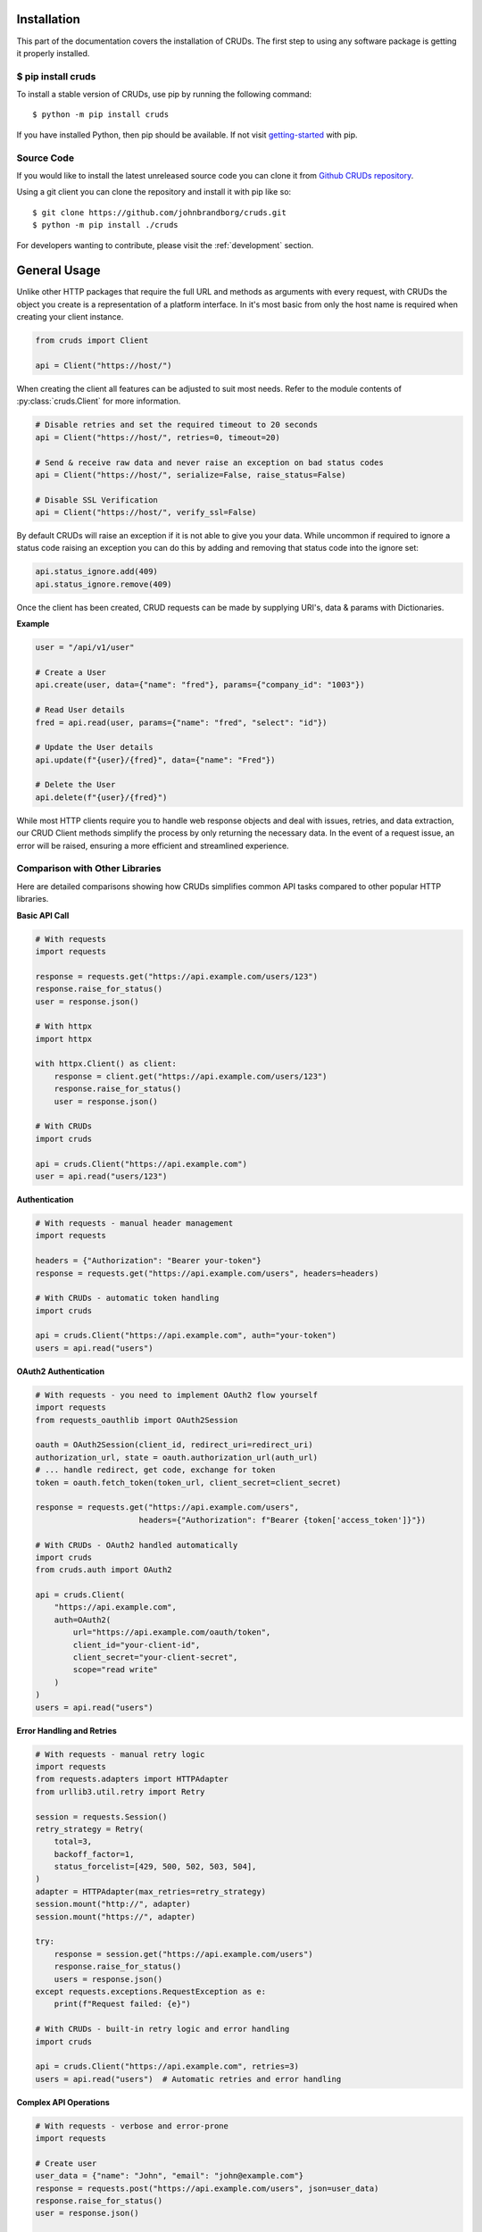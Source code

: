 ============
Installation
============

This part of the documentation covers the installation of CRUDs.
The first step to using any software package is getting it properly installed.

$ pip install cruds
-------------------

To install a stable version of CRUDs, use pip by running the following command::

    $ python -m pip install cruds

If you have installed Python, then pip should be available.  If not visit
`getting-started <https://pip.pypa.io/en/stable/getting-started/>`_ with pip.

Source Code
-----------

If you would like to install the latest unreleased source code you can clone it from
`Github CRUDs repository <https://github.com/johnbrandborg/cruds>`_.

Using a git client you can clone the repository and install it with pip like so::

    $ git clone https://github.com/johnbrandborg/cruds.git
    $ python -m pip install ./cruds

For developers wanting to contribute, please visit the :ref:`development` section.

=============
General Usage
=============

Unlike other HTTP packages that require the full URL and methods as arguments with
every request, with CRUDs the object you create is a representation of a platform
interface.  In it's most basic from only the host name is required when creating
your client instance.

.. code-block:: python

    from cruds import Client

    api = Client("https://host/")

When creating the client all features can be adjusted to suit most needs. Refer
to the module contents of :py:class:`cruds.Client` for more information.

.. code-block:: python

    # Disable retries and set the required timeout to 20 seconds
    api = Client("https://host/", retries=0, timeout=20)

    # Send & receive raw data and never raise an exception on bad status codes
    api = Client("https://host/", serialize=False, raise_status=False)

    # Disable SSL Verification
    api = Client("https://host/", verify_ssl=False)

By default CRUDs will raise an exception if it is not able to give you your
data.  While uncommon if required to ignore a status code raising an exception
you can do this by adding and removing that status code into the ignore set:

.. code-block:: python

    api.status_ignore.add(409)
    api.status_ignore.remove(409)

Once the client has been created, CRUD requests can be made by supplying URI's,
data & params with Dictionaries.

**Example**

.. code-block:: python

    user = "/api/v1/user"

    # Create a User
    api.create(user, data={"name": "fred"}, params={"company_id": "1003"})

    # Read User details
    fred = api.read(user, params={"name": "fred", "select": "id"})

    # Update the User details
    api.update(f"{user}/{fred}", data={"name": "Fred"})

    # Delete the User
    api.delete(f"{user}/{fred}")

While most HTTP clients require you to handle web response objects and deal with
issues, retries, and data extraction, our CRUD Client methods simplify the process
by only returning the necessary data. In the event of a request issue, an error
will be raised, ensuring a more efficient and streamlined experience.

Comparison with Other Libraries
------------------------------

Here are detailed comparisons showing how CRUDs simplifies common API tasks compared to other popular HTTP libraries.

**Basic API Call**

.. code-block:: python

    # With requests
    import requests

    response = requests.get("https://api.example.com/users/123")
    response.raise_for_status()
    user = response.json()

    # With httpx
    import httpx

    with httpx.Client() as client:
        response = client.get("https://api.example.com/users/123")
        response.raise_for_status()
        user = response.json()

    # With CRUDs
    import cruds

    api = cruds.Client("https://api.example.com")
    user = api.read("users/123")

**Authentication**

.. code-block:: python

    # With requests - manual header management
    import requests

    headers = {"Authorization": "Bearer your-token"}
    response = requests.get("https://api.example.com/users", headers=headers)

    # With CRUDs - automatic token handling
    import cruds

    api = cruds.Client("https://api.example.com", auth="your-token")
    users = api.read("users")

**OAuth2 Authentication**

.. code-block:: python

    # With requests - you need to implement OAuth2 flow yourself
    import requests
    from requests_oauthlib import OAuth2Session

    oauth = OAuth2Session(client_id, redirect_uri=redirect_uri)
    authorization_url, state = oauth.authorization_url(auth_url)
    # ... handle redirect, get code, exchange for token
    token = oauth.fetch_token(token_url, client_secret=client_secret)

    response = requests.get("https://api.example.com/users",
                          headers={"Authorization": f"Bearer {token['access_token']}"})

    # With CRUDs - OAuth2 handled automatically
    import cruds
    from cruds.auth import OAuth2

    api = cruds.Client(
        "https://api.example.com",
        auth=OAuth2(
            url="https://api.example.com/oauth/token",
            client_id="your-client-id",
            client_secret="your-client-secret",
            scope="read write"
        )
    )
    users = api.read("users")

**Error Handling and Retries**

.. code-block:: python

    # With requests - manual retry logic
    import requests
    from requests.adapters import HTTPAdapter
    from urllib3.util.retry import Retry

    session = requests.Session()
    retry_strategy = Retry(
        total=3,
        backoff_factor=1,
        status_forcelist=[429, 500, 502, 503, 504],
    )
    adapter = HTTPAdapter(max_retries=retry_strategy)
    session.mount("http://", adapter)
    session.mount("https://", adapter)

    try:
        response = session.get("https://api.example.com/users")
        response.raise_for_status()
        users = response.json()
    except requests.exceptions.RequestException as e:
        print(f"Request failed: {e}")

    # With CRUDs - built-in retry logic and error handling
    import cruds

    api = cruds.Client("https://api.example.com", retries=3)
    users = api.read("users")  # Automatic retries and error handling

**Complex API Operations**

.. code-block:: python

    # With requests - verbose and error-prone
    import requests

    # Create user
    user_data = {"name": "John", "email": "john@example.com"}
    response = requests.post("https://api.example.com/users", json=user_data)
    response.raise_for_status()
    user = response.json()

    # Update user
    update_data = {"name": "John Doe"}
    response = requests.patch(f"https://api.example.com/users/{user['id']}", json=update_data)
    response.raise_for_status()

    # Delete user
    response = requests.delete(f"https://api.example.com/users/{user['id']}")
    response.raise_for_status()

    # With CRUDs - clean and semantic
    import cruds

    api = cruds.Client("https://api.example.com")

    # Create user
    user = api.create("users", data={"name": "John", "email": "john@example.com"})

    # Update user
    api.update(f"users/{user['id']}", data={"name": "John Doe"})

    # Delete user
    api.delete(f"users/{user['id']}")

**Working with Query Parameters**

.. code-block:: python

    # With requests - manual parameter encoding
    import requests
    from urllib.parse import urlencode

    params = {
        "page": 1,
        "limit": 10,
        "filter": "active",
        "sort": "name"
    }
    response = requests.get(f"https://api.example.com/users?{urlencode(params)}")

    # With CRUDs - automatic parameter handling
    import cruds

    api = cruds.Client("https://api.example.com")
    users = api.read("users", params={
        "page": 1,
        "limit": 10,
        "filter": "active",
        "sort": "name"
    })

Method Relationship
-------------------

To make it easier to understand how to use CRUD operations, here is a breakdown
of the relevant web method requests using the Client Class methods. While they
are closely related, there is a minor difference to be aware of.  Generally the
relation is one to one with the exception being ``update``.

By default ``update`` will use a PATCH method which generally indicates only updating
the set of specific values.  An ``update`` may also use the PUT method to perform a
replacement, which can be used by setting ``replace`` to ``True``.

==================== ===========
Client Method        HTTP Method
==================== ===========
create()             POST
read()               GET
update()             PATCH
update(replace=True) PUT
delete()             DELETE
==================== ===========

Authentication
--------------

When authenticating with the Client, the Auth argument will detect how you want
to authenticate.  If you don't use the Auth argument no authentication is used.

If you supply only a string it will be used as a bearer token.  A list or tuple
will be used for Username and Password, and lastly an Auth Class is a complex
Workflow. (eg, See OAuth2 below)

.. code-block:: python

    from cruds import Client

    # Authentication with Token
    api = Client("https://host/", auth="bearer-token")

    # Authentication with Username and Password
    api = Client("https://host/", auth=("username", "password"))

OAuth2 Workflows
^^^^^^^^^^^^^^^^

OAuth 2 is the industry-standard protocol for authorization.  CRUDs supports the
Authorization Flows:

 1. Client Credentials
 2. Resource Owner Password (if username and password arguments are supplied)
 3. Authorization Code (with state parameter for CSRF protection)

When an expiry time is returned by the server with the access token refreshing
is taken care of automatically, along with using refresh tokens.

**Security Features:**

- **Token Encryption**: All token state is encrypted in memory using Fernet encryption
- **Custom Encryption Keys**: You can provide your own encryption key for enhanced security
- **Automatic Key Derivation**: If no custom key is provided, a key is derived from the client_secret
- **State Parameter**: CSRF protection for Authorization Code flow using cryptographically secure state parameters

.. code-block:: python

    from cruds import Client
    from cruds.auth import OAuth2

    # Basic OAuth2 with automatic key derivation
    api = Client(
        host="https://host/",
        auth=OAuth2(
            url="https://host/token",
            client_id="id",
            client_secret="secret",
            scope="all-apis",
            # Rich Authorization Requests (RAR)
            authorization_details=[
                {
                    "type":  "permissions",
                    "operation": "read",
                }
            ]
        )
    )

    # OAuth2 with custom encryption key (recommended for production)
    api = Client(
        host="https://host/",
        auth=OAuth2(
            url="https://host/token",
            client_id="id",
            client_secret="secret",
            scope="all-apis",
            encryption_key="your-32-character-encryption-key-here"
        )
    )

    # Authorization Code flow with state parameter (most secure for user-facing apps)
    oauth = OAuth2(
        url="https://host/token",
        client_id="id",
        client_secret="secret",
        scope="all-apis",
        authorization_url="https://host/authorize",
        redirect_uri="https://your-app.com/callback",
        encryption_key="your-32-character-encryption-key-here"
    )

    # Step 1: Generate authorization URL with state parameter
    auth_url = oauth.get_authorization_url()
    # Redirect user to auth_url

    # Step 2: After user authorization, parse the redirect response
    redirect_url = "https://your-app.com/callback?code=abc123&state=xyz789"
    code, state = oauth.parse_authorization_response(redirect_url)

    # Step 3: Exchange authorization code for access token
    access_token = oauth.exchange_code_for_token(code, state)

    # Use the OAuth2 instance with the Client
    api = Client(host="https://host/", auth=oauth)

.. note::

  The OAuth 2.0 framework will take time to implement and implemented properly.
  Support in improving this coverage is very welcome. Let the project know of
  any Issues.

.. note::

  For production environments, it's recommended to provide a custom encryption_key
  rather than relying on automatic key derivation from client_secret.

.. note::

  The Authorization Code flow with state parameter is the most secure OAuth flow
  for user-facing applications, providing CSRF protection and following OAuth 2.0
  security best practices.

Serialize
---------

By default the Client of the API will attempt to Serialize and Deserialize JSON
into and from Python built-in data types.  Lists and Dictionaries with basic data
types like boolean, floats, integers, and strings can be on the data argument,
and the returned data is the same.

The API however needs to indicate the content type is JSON! If not the Client will
attempt to return JSON, and will fall-back to returning the bytes type data if
deserialization fails, pressuming that ``serialize`` is enabled by mistake.

If the Client has serialization disabled only the string or byte types are taken
as data, and the return is bytes type data.

.. note::

    If there is a need to expand on the SerDes content types, please raise a
    issue in the Github repository so the project is aware of it.

Retries
-------

Connections, reads, redirects, and bad status codes are implemented in the CRUDs
Client to perform retries.  If any of these are encounted a retry will take place
a total of 4 times across the different types.
Each retry will also backoff by a factor of 0.9 after the second attempt.  This
can give the communication between the client and server time to get established
or recover from being rate limited.

Status Codes:

 - 408 Request Timeout
 - 425 Too Early
 - 429 Too Many Requests  (Rate Limited)
 - 500 Internal Server Error
 - 502 Bad Gateway
 - 503 Service Unavailable
 - 504 Gateway Timeout

You can adjust the retries, backoff_factor and retry_status_codes on the Client
with arguments.  If you increase the retries, consider reducing the backoff amount
to avoid large delays, however no backoff will ever be longer the maximum of 120
seconds.

Logging
-------

Because CRUDs is high level it has verbose logging to assist with capturing
information around general operations.

If you want to see logging set the level to INFO using the logging module as shown,
below before you create the Client instance.

**Recommended**

.. code-block:: python

    import logging

    logging.basicConfig(level=logging.INFO)

Setting the level to ``logging.DEBUG`` will show you URLLib3 messages which is
a useful way to see what calls CRUDs makes to URLLib3.

Extensibility
-------------

The library has been created with extensibility in mind, so that Software Development
Kits can be created.  There are two ways that this can be done, one as described below
or by creating an 'Interface As Code'.

The basic approach is to create a new subclass and add the logic requirements needed to
make the requests.  You are effectively just adding the host name into the
initialization and the URI into the methods:

.. code-block:: python

    from cruds import Client

    class CatFactNinja(Client):
        """Cat Fact Ninja Interface"""

        # Use private attributes for storing common URI's.
        _fact_uri = "fact"

        def __init__(self, **kwargs):
            # Init Super with host name with kwargs
            super().__init__("http://catfact.ninja/", **kwargs)

        @property
        def fact(self):
            """ Get a Fact about Cats"""
            return self.read(self._fact_uri).get("fact")

    cat = CatFactNinja()
    print(cat.fact)

**Interfaces**

CRUDs also supports creating interfaces (basically SDKs) with large amounts of
models as a mixture of YAML configuration and functions for the common logic.
This significantly reduces the amount of python coding needed, and the common
methods can be reused.

For more information on Interfaces that come with CRUDs and how to create them
visit the :ref:`interfaces` page.
